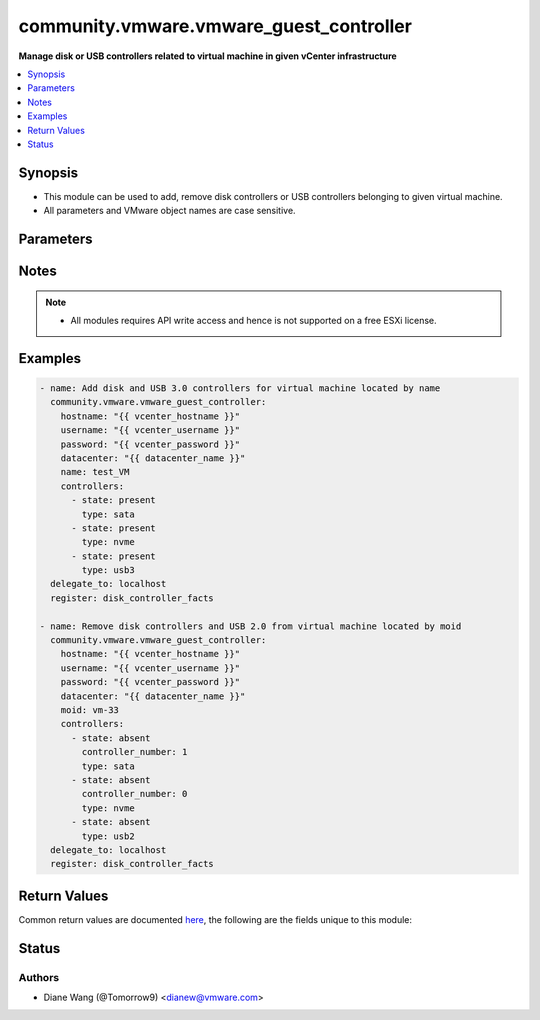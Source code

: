 .. _community.vmware.vmware_guest_controller_module:


****************************************
community.vmware.vmware_guest_controller
****************************************

**Manage disk or USB controllers related to virtual machine in given vCenter infrastructure**



.. contents::
   :local:
   :depth: 1


Synopsis
--------
- This module can be used to add, remove disk controllers or USB controllers belonging to given virtual machine.
- All parameters and VMware object names are case sensitive.




Parameters
----------

.. raw:: html

    <table  border=0 cellpadding=0 class="documentation-table">
        <tr>
            <th colspan="2">Parameter</th>
            <th>Choices/<font color="blue">Defaults</font></th>
            <th width="100%">Comments</th>
        </tr>
            <tr>
                <td colspan="2">
                    <div class="ansibleOptionAnchor" id="parameter-"></div>
                    <b>controllers</b>
                    <a class="ansibleOptionLink" href="#parameter-" title="Permalink to this option"></a>
                    <div style="font-size: small">
                        <span style="color: purple">list</span>
                         / <span style="color: purple">elements=dictionary</span>
                    </div>
                </td>
                <td>
                </td>
                <td>
                        <div>A list of disk or USB controllers to add or remove.</div>
                        <div>Total 4 disk controllers with the same type are allowed per VM.</div>
                        <div>Total 2 USB controllers are allowed per VM, 1 USB 2.0 and 1 USB 3.0 or 3.1.</div>
                        <div>For specific guest OS, supported controller types please refer to VMware Compatibility Guide.</div>
                </td>
            </tr>
                                <tr>
                    <td class="elbow-placeholder"></td>
                <td colspan="1">
                    <div class="ansibleOptionAnchor" id="parameter-"></div>
                    <b>bus_sharing</b>
                    <a class="ansibleOptionLink" href="#parameter-" title="Permalink to this option"></a>
                    <div style="font-size: small">
                        <span style="color: purple">string</span>
                    </div>
                </td>
                <td>
                        <ul style="margin: 0; padding: 0"><b>Choices:</b>
                                    <li><div style="color: blue"><b>noSharing</b>&nbsp;&larr;</div></li>
                                    <li>physicalSharing</li>
                                    <li>virtualSharing</li>
                        </ul>
                </td>
                <td>
                        <div>Bus sharing type for SCSI controller.</div>
                </td>
            </tr>
            <tr>
                    <td class="elbow-placeholder"></td>
                <td colspan="1">
                    <div class="ansibleOptionAnchor" id="parameter-"></div>
                    <b>controller_number</b>
                    <a class="ansibleOptionLink" href="#parameter-" title="Permalink to this option"></a>
                    <div style="font-size: small">
                        <span style="color: purple">integer</span>
                    </div>
                </td>
                <td>
                        <ul style="margin: 0; padding: 0"><b>Choices:</b>
                                    <li>0</li>
                                    <li>1</li>
                                    <li>2</li>
                                    <li>3</li>
                        </ul>
                </td>
                <td>
                        <div>Disk controller bus number. When <code>state</code> is set to <code>absent</code>, this parameter is required.</div>
                        <div>When <code>type</code> set to <code>usb2</code> or <code>usb3</code>, this parameter is not required.</div>
                </td>
            </tr>
            <tr>
                    <td class="elbow-placeholder"></td>
                <td colspan="1">
                    <div class="ansibleOptionAnchor" id="parameter-"></div>
                    <b>state</b>
                    <a class="ansibleOptionLink" href="#parameter-" title="Permalink to this option"></a>
                    <div style="font-size: small">
                        <span style="color: purple">string</span>
                         / <span style="color: red">required</span>
                    </div>
                </td>
                <td>
                        <ul style="margin: 0; padding: 0"><b>Choices:</b>
                                    <li>present</li>
                                    <li>absent</li>
                        </ul>
                </td>
                <td>
                        <div>Add new controller or remove specified existing controller.</div>
                        <div>If <code>state</code> is set to <code>absent</code>, the specified controller will be removed from virtual machine when there is no disk or device attaching to it.</div>
                        <div>If specified controller is removed or not exist, no action will be taken only warning message.</div>
                        <div>If <code>state</code> is set to <code>present</code>, new controller with specified type will be added.</div>
                        <div>If the number of controller with specified controller type reaches it&#x27;s maximum, no action will be taken only warning message.</div>
                </td>
            </tr>
            <tr>
                    <td class="elbow-placeholder"></td>
                <td colspan="1">
                    <div class="ansibleOptionAnchor" id="parameter-"></div>
                    <b>type</b>
                    <a class="ansibleOptionLink" href="#parameter-" title="Permalink to this option"></a>
                    <div style="font-size: small">
                        <span style="color: purple">string</span>
                         / <span style="color: red">required</span>
                    </div>
                </td>
                <td>
                        <ul style="margin: 0; padding: 0"><b>Choices:</b>
                                    <li>buslogic</li>
                                    <li>lsilogic</li>
                                    <li>lsilogicsas</li>
                                    <li>paravirtual</li>
                                    <li>sata</li>
                                    <li>nvme</li>
                                    <li>usb2</li>
                                    <li>usb3</li>
                        </ul>
                </td>
                <td>
                        <div>Type of disk or USB controller.</div>
                        <div>From vSphere 6.5 and virtual machine with hardware version 13, <code>nvme</code> controller starts to be supported.</div>
                </td>
            </tr>

            <tr>
                <td colspan="2">
                    <div class="ansibleOptionAnchor" id="parameter-"></div>
                    <b>datacenter</b>
                    <a class="ansibleOptionLink" href="#parameter-" title="Permalink to this option"></a>
                    <div style="font-size: small">
                        <span style="color: purple">string</span>
                    </div>
                </td>
                <td>
                        <b>Default:</b><br/><div style="color: blue">"ha-datacenter"</div>
                </td>
                <td>
                        <div>The datacenter name to which virtual machine belongs to.</div>
                </td>
            </tr>
            <tr>
                <td colspan="2">
                    <div class="ansibleOptionAnchor" id="parameter-"></div>
                    <b>folder</b>
                    <a class="ansibleOptionLink" href="#parameter-" title="Permalink to this option"></a>
                    <div style="font-size: small">
                        <span style="color: purple">string</span>
                    </div>
                </td>
                <td>
                </td>
                <td>
                        <div>Destination folder, absolute or relative path to find an existing guest.</div>
                        <div>This is a required parameter, only if multiple VMs are found with same name.</div>
                        <div>The folder should include the datacenter. ESX&#x27;s datacenter is ha-datacenter</div>
                        <div>Examples:</div>
                        <div>folder: /ha-datacenter/vm</div>
                        <div>folder: ha-datacenter/vm</div>
                        <div>folder: /datacenter1/vm</div>
                        <div>folder: datacenter1/vm</div>
                        <div>folder: /datacenter1/vm/folder1</div>
                        <div>folder: datacenter1/vm/folder1</div>
                        <div>folder: /folder1/datacenter1/vm</div>
                        <div>folder: folder1/datacenter1/vm</div>
                        <div>folder: /folder1/datacenter1/vm/folder2</div>
                </td>
            </tr>
            <tr>
                <td colspan="2">
                    <div class="ansibleOptionAnchor" id="parameter-"></div>
                    <b>gather_disk_controller_facts</b>
                    <a class="ansibleOptionLink" href="#parameter-" title="Permalink to this option"></a>
                    <div style="font-size: small">
                        <span style="color: purple">boolean</span>
                    </div>
                </td>
                <td>
                        <ul style="margin: 0; padding: 0"><b>Choices:</b>
                                    <li><div style="color: blue"><b>no</b>&nbsp;&larr;</div></li>
                                    <li>yes</li>
                        </ul>
                </td>
                <td>
                        <div>Whether to collect existing disk and USB controllers facts only.</div>
                        <div>When this parameter is set to <code>True</code>, <code>controllers</code> parameter will be ignored.</div>
                </td>
            </tr>
            <tr>
                <td colspan="2">
                    <div class="ansibleOptionAnchor" id="parameter-"></div>
                    <b>hostname</b>
                    <a class="ansibleOptionLink" href="#parameter-" title="Permalink to this option"></a>
                    <div style="font-size: small">
                        <span style="color: purple">string</span>
                    </div>
                </td>
                <td>
                </td>
                <td>
                        <div>The hostname or IP address of the vSphere vCenter or ESXi server.</div>
                        <div>If the value is not specified in the task, the value of environment variable <code>VMWARE_HOST</code> will be used instead.</div>
                        <div>Environment variable support added in Ansible 2.6.</div>
                </td>
            </tr>
            <tr>
                <td colspan="2">
                    <div class="ansibleOptionAnchor" id="parameter-"></div>
                    <b>moid</b>
                    <a class="ansibleOptionLink" href="#parameter-" title="Permalink to this option"></a>
                    <div style="font-size: small">
                        <span style="color: purple">string</span>
                    </div>
                </td>
                <td>
                </td>
                <td>
                        <div>Managed Object ID of the instance to manage if known, this is a unique identifier only within a single vCenter instance.</div>
                        <div>This is required if <code>name</code> or <code>uuid</code> is not supplied.</div>
                </td>
            </tr>
            <tr>
                <td colspan="2">
                    <div class="ansibleOptionAnchor" id="parameter-"></div>
                    <b>name</b>
                    <a class="ansibleOptionLink" href="#parameter-" title="Permalink to this option"></a>
                    <div style="font-size: small">
                        <span style="color: purple">string</span>
                    </div>
                </td>
                <td>
                </td>
                <td>
                        <div>Name of the virtual machine.</div>
                        <div>This is a required parameter, if parameter <code>uuid</code> or <code>moid</code> is not supplied.</div>
                </td>
            </tr>
            <tr>
                <td colspan="2">
                    <div class="ansibleOptionAnchor" id="parameter-"></div>
                    <b>password</b>
                    <a class="ansibleOptionLink" href="#parameter-" title="Permalink to this option"></a>
                    <div style="font-size: small">
                        <span style="color: purple">string</span>
                    </div>
                </td>
                <td>
                </td>
                <td>
                        <div>The password of the vSphere vCenter or ESXi server.</div>
                        <div>If the value is not specified in the task, the value of environment variable <code>VMWARE_PASSWORD</code> will be used instead.</div>
                        <div>Environment variable support added in Ansible 2.6.</div>
                        <div style="font-size: small; color: darkgreen"><br/>aliases: pass, pwd</div>
                </td>
            </tr>
            <tr>
                <td colspan="2">
                    <div class="ansibleOptionAnchor" id="parameter-"></div>
                    <b>port</b>
                    <a class="ansibleOptionLink" href="#parameter-" title="Permalink to this option"></a>
                    <div style="font-size: small">
                        <span style="color: purple">integer</span>
                    </div>
                </td>
                <td>
                        <b>Default:</b><br/><div style="color: blue">443</div>
                </td>
                <td>
                        <div>The port number of the vSphere vCenter or ESXi server.</div>
                        <div>If the value is not specified in the task, the value of environment variable <code>VMWARE_PORT</code> will be used instead.</div>
                        <div>Environment variable support added in Ansible 2.6.</div>
                </td>
            </tr>
            <tr>
                <td colspan="2">
                    <div class="ansibleOptionAnchor" id="parameter-"></div>
                    <b>proxy_host</b>
                    <a class="ansibleOptionLink" href="#parameter-" title="Permalink to this option"></a>
                    <div style="font-size: small">
                        <span style="color: purple">string</span>
                    </div>
                </td>
                <td>
                </td>
                <td>
                        <div>Address of a proxy that will receive all HTTPS requests and relay them.</div>
                        <div>The format is a hostname or a IP.</div>
                        <div>If the value is not specified in the task, the value of environment variable <code>VMWARE_PROXY_HOST</code> will be used instead.</div>
                        <div>This feature depends on a version of pyvmomi greater than v6.7.1.2018.12</div>
                </td>
            </tr>
            <tr>
                <td colspan="2">
                    <div class="ansibleOptionAnchor" id="parameter-"></div>
                    <b>proxy_port</b>
                    <a class="ansibleOptionLink" href="#parameter-" title="Permalink to this option"></a>
                    <div style="font-size: small">
                        <span style="color: purple">integer</span>
                    </div>
                </td>
                <td>
                </td>
                <td>
                        <div>Port of the HTTP proxy that will receive all HTTPS requests and relay them.</div>
                        <div>If the value is not specified in the task, the value of environment variable <code>VMWARE_PROXY_PORT</code> will be used instead.</div>
                </td>
            </tr>
            <tr>
                <td colspan="2">
                    <div class="ansibleOptionAnchor" id="parameter-"></div>
                    <b>sleep_time</b>
                    <a class="ansibleOptionLink" href="#parameter-" title="Permalink to this option"></a>
                    <div style="font-size: small">
                        <span style="color: purple">integer</span>
                    </div>
                </td>
                <td>
                        <b>Default:</b><br/><div style="color: blue">10</div>
                </td>
                <td>
                        <div>The sleep time in seconds after VM reconfigure task completes, used when not get the updated VM controller facts after VM reconfiguration.</div>
                        <div>This parameter is not required. Maximum value is 600.</div>
                </td>
            </tr>
            <tr>
                <td colspan="2">
                    <div class="ansibleOptionAnchor" id="parameter-"></div>
                    <b>use_instance_uuid</b>
                    <a class="ansibleOptionLink" href="#parameter-" title="Permalink to this option"></a>
                    <div style="font-size: small">
                        <span style="color: purple">boolean</span>
                    </div>
                </td>
                <td>
                        <ul style="margin: 0; padding: 0"><b>Choices:</b>
                                    <li><div style="color: blue"><b>no</b>&nbsp;&larr;</div></li>
                                    <li>yes</li>
                        </ul>
                </td>
                <td>
                        <div>Whether to use the VMware instance UUID rather than the BIOS UUID.</div>
                </td>
            </tr>
            <tr>
                <td colspan="2">
                    <div class="ansibleOptionAnchor" id="parameter-"></div>
                    <b>username</b>
                    <a class="ansibleOptionLink" href="#parameter-" title="Permalink to this option"></a>
                    <div style="font-size: small">
                        <span style="color: purple">string</span>
                    </div>
                </td>
                <td>
                </td>
                <td>
                        <div>The username of the vSphere vCenter or ESXi server.</div>
                        <div>If the value is not specified in the task, the value of environment variable <code>VMWARE_USER</code> will be used instead.</div>
                        <div>Environment variable support added in Ansible 2.6.</div>
                        <div style="font-size: small; color: darkgreen"><br/>aliases: admin, user</div>
                </td>
            </tr>
            <tr>
                <td colspan="2">
                    <div class="ansibleOptionAnchor" id="parameter-"></div>
                    <b>uuid</b>
                    <a class="ansibleOptionLink" href="#parameter-" title="Permalink to this option"></a>
                    <div style="font-size: small">
                        <span style="color: purple">string</span>
                    </div>
                </td>
                <td>
                </td>
                <td>
                        <div>UUID of the instance to gather facts if known, this is VMware&#x27;s unique identifier.</div>
                        <div>This is a required parameter, if parameter <code>name</code> or <code>moid</code> is not supplied.</div>
                </td>
            </tr>
            <tr>
                <td colspan="2">
                    <div class="ansibleOptionAnchor" id="parameter-"></div>
                    <b>validate_certs</b>
                    <a class="ansibleOptionLink" href="#parameter-" title="Permalink to this option"></a>
                    <div style="font-size: small">
                        <span style="color: purple">boolean</span>
                    </div>
                </td>
                <td>
                        <ul style="margin: 0; padding: 0"><b>Choices:</b>
                                    <li>no</li>
                                    <li><div style="color: blue"><b>yes</b>&nbsp;&larr;</div></li>
                        </ul>
                </td>
                <td>
                        <div>Allows connection when SSL certificates are not valid. Set to <code>false</code> when certificates are not trusted.</div>
                        <div>If the value is not specified in the task, the value of environment variable <code>VMWARE_VALIDATE_CERTS</code> will be used instead.</div>
                        <div>Environment variable support added in Ansible 2.6.</div>
                        <div>If set to <code>true</code>, please make sure Python &gt;= 2.7.9 is installed on the given machine.</div>
                </td>
            </tr>
    </table>
    <br/>


Notes
-----

.. note::
   - All modules requires API write access and hence is not supported on a free ESXi license.



Examples
--------

.. code-block:: yaml

    - name: Add disk and USB 3.0 controllers for virtual machine located by name
      community.vmware.vmware_guest_controller:
        hostname: "{{ vcenter_hostname }}"
        username: "{{ vcenter_username }}"
        password: "{{ vcenter_password }}"
        datacenter: "{{ datacenter_name }}"
        name: test_VM
        controllers:
          - state: present
            type: sata
          - state: present
            type: nvme
          - state: present
            type: usb3
      delegate_to: localhost
      register: disk_controller_facts

    - name: Remove disk controllers and USB 2.0 from virtual machine located by moid
      community.vmware.vmware_guest_controller:
        hostname: "{{ vcenter_hostname }}"
        username: "{{ vcenter_username }}"
        password: "{{ vcenter_password }}"
        datacenter: "{{ datacenter_name }}"
        moid: vm-33
        controllers:
          - state: absent
            controller_number: 1
            type: sata
          - state: absent
            controller_number: 0
            type: nvme
          - state: absent
            type: usb2
      delegate_to: localhost
      register: disk_controller_facts



Return Values
-------------
Common return values are documented `here <https://docs.ansible.com/ansible/latest/reference_appendices/common_return_values.html#common-return-values>`_, the following are the fields unique to this module:

.. raw:: html

    <table border=0 cellpadding=0 class="documentation-table">
        <tr>
            <th colspan="1">Key</th>
            <th>Returned</th>
            <th width="100%">Description</th>
        </tr>
            <tr>
                <td colspan="1">
                    <div class="ansibleOptionAnchor" id="return-"></div>
                    <b>disk_controller_status</b>
                    <a class="ansibleOptionLink" href="#return-" title="Permalink to this return value"></a>
                    <div style="font-size: small">
                      <span style="color: purple">dictionary</span>
                    </div>
                </td>
                <td>always</td>
                <td>
                            <div>metadata about the virtual machine&#x27;s existing disk controllers or after adding or removing operation</div>
                    <br/>
                        <div style="font-size: smaller"><b>Sample:</b></div>
                        <div style="font-size: smaller; color: blue; word-wrap: break-word; word-break: break-all;">{&#x27;nvme&#x27;: {&#x27;0&#x27;: {&#x27;controller_busnumber&#x27;: 0, &#x27;controller_controllerkey&#x27;: 100, &#x27;controller_devicekey&#x27;: 31000, &#x27;controller_disks_devicekey&#x27;: [], &#x27;controller_label&#x27;: &#x27;NVME controller 0&#x27;, &#x27;controller_summary&#x27;: &#x27;NVME controller 0&#x27;, &#x27;controller_unitnumber&#x27;: 30}}, &#x27;sata&#x27;: {&#x27;0&#x27;: {&#x27;controller_busnumber&#x27;: 0, &#x27;controller_controllerkey&#x27;: 100, &#x27;controller_devicekey&#x27;: 15000, &#x27;controller_disks_devicekey&#x27;: [16000, 16001], &#x27;controller_label&#x27;: &#x27;SATA controller 0&#x27;, &#x27;controller_summary&#x27;: &#x27;AHCI&#x27;, &#x27;controller_unitnumber&#x27;: 24}}, &#x27;scsi&#x27;: {&#x27;0&#x27;: {&#x27;controller_busnumber&#x27;: 0, &#x27;controller_controllerkey&#x27;: 100, &#x27;controller_devicekey&#x27;: 1000, &#x27;controller_disks_devicekey&#x27;: [2000], &#x27;controller_label&#x27;: &#x27;SCSI controller 0&#x27;, &#x27;controller_summary&#x27;: &#x27;LSI Logic SAS&#x27;, &#x27;controller_unitnumber&#x27;: 3, &#x27;controller_bus_sharing&#x27;: &#x27;noSharing&#x27;}, &#x27;1&#x27;: {&#x27;controller_busnumber&#x27;: 1, &#x27;controller_controllerkey&#x27;: 100, &#x27;controller_devicekey&#x27;: 1001, &#x27;controller_disks_devicekey&#x27;: [], &#x27;controller_label&#x27;: &#x27;SCSI controller 1&#x27;, &#x27;controller_summary&#x27;: &#x27;VMware paravirtual SCSI&#x27;, &#x27;controller_unitnumber&#x27;: 4, &#x27;controller_bus_sharing&#x27;: &#x27;physicalSharing&#x27;}}, &#x27;usb2&#x27;: {&#x27;0&#x27;: {&#x27;controller_busnumber&#x27;: 0, &#x27;controller_controllerkey&#x27;: 100, &#x27;controller_devicekey&#x27;: 7000, &#x27;controller_disks_devicekey&#x27;: [], &#x27;controller_label&#x27;: &#x27;USB Controller&#x27;, &#x27;controller_summary&#x27;: &#x27;Auto connect Disabled&#x27;, &#x27;controller_unitnumber&#x27;: 22}}}</div>
                </td>
            </tr>
    </table>
    <br/><br/>


Status
------


Authors
~~~~~~~

- Diane Wang (@Tomorrow9) <dianew@vmware.com>
